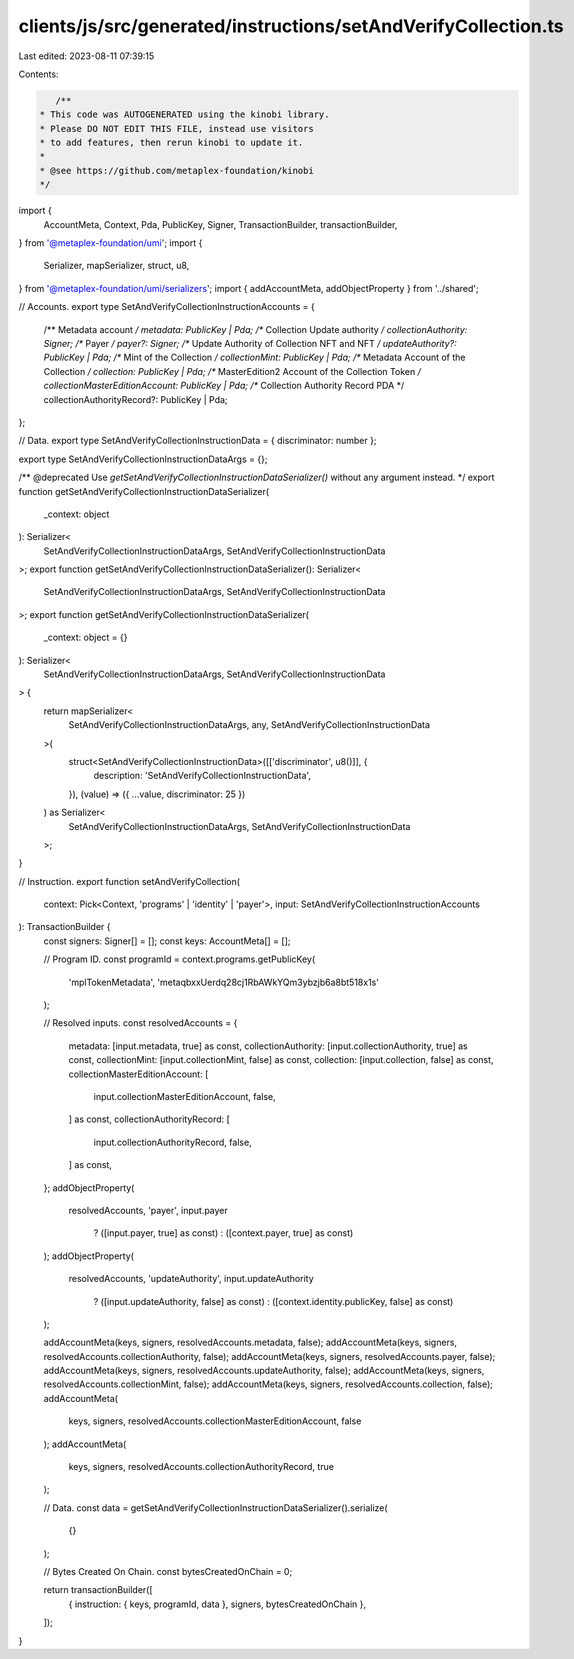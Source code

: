 clients/js/src/generated/instructions/setAndVerifyCollection.ts
===============================================================

Last edited: 2023-08-11 07:39:15

Contents:

.. code-block:: ts

    /**
 * This code was AUTOGENERATED using the kinobi library.
 * Please DO NOT EDIT THIS FILE, instead use visitors
 * to add features, then rerun kinobi to update it.
 *
 * @see https://github.com/metaplex-foundation/kinobi
 */

import {
  AccountMeta,
  Context,
  Pda,
  PublicKey,
  Signer,
  TransactionBuilder,
  transactionBuilder,
} from '@metaplex-foundation/umi';
import {
  Serializer,
  mapSerializer,
  struct,
  u8,
} from '@metaplex-foundation/umi/serializers';
import { addAccountMeta, addObjectProperty } from '../shared';

// Accounts.
export type SetAndVerifyCollectionInstructionAccounts = {
  /** Metadata account */
  metadata: PublicKey | Pda;
  /** Collection Update authority */
  collectionAuthority: Signer;
  /** Payer */
  payer?: Signer;
  /** Update Authority of Collection NFT and NFT */
  updateAuthority?: PublicKey | Pda;
  /** Mint of the Collection */
  collectionMint: PublicKey | Pda;
  /** Metadata Account of the Collection */
  collection: PublicKey | Pda;
  /** MasterEdition2 Account of the Collection Token */
  collectionMasterEditionAccount: PublicKey | Pda;
  /** Collection Authority Record PDA */
  collectionAuthorityRecord?: PublicKey | Pda;
};

// Data.
export type SetAndVerifyCollectionInstructionData = { discriminator: number };

export type SetAndVerifyCollectionInstructionDataArgs = {};

/** @deprecated Use `getSetAndVerifyCollectionInstructionDataSerializer()` without any argument instead. */
export function getSetAndVerifyCollectionInstructionDataSerializer(
  _context: object
): Serializer<
  SetAndVerifyCollectionInstructionDataArgs,
  SetAndVerifyCollectionInstructionData
>;
export function getSetAndVerifyCollectionInstructionDataSerializer(): Serializer<
  SetAndVerifyCollectionInstructionDataArgs,
  SetAndVerifyCollectionInstructionData
>;
export function getSetAndVerifyCollectionInstructionDataSerializer(
  _context: object = {}
): Serializer<
  SetAndVerifyCollectionInstructionDataArgs,
  SetAndVerifyCollectionInstructionData
> {
  return mapSerializer<
    SetAndVerifyCollectionInstructionDataArgs,
    any,
    SetAndVerifyCollectionInstructionData
  >(
    struct<SetAndVerifyCollectionInstructionData>([['discriminator', u8()]], {
      description: 'SetAndVerifyCollectionInstructionData',
    }),
    (value) => ({ ...value, discriminator: 25 })
  ) as Serializer<
    SetAndVerifyCollectionInstructionDataArgs,
    SetAndVerifyCollectionInstructionData
  >;
}

// Instruction.
export function setAndVerifyCollection(
  context: Pick<Context, 'programs' | 'identity' | 'payer'>,
  input: SetAndVerifyCollectionInstructionAccounts
): TransactionBuilder {
  const signers: Signer[] = [];
  const keys: AccountMeta[] = [];

  // Program ID.
  const programId = context.programs.getPublicKey(
    'mplTokenMetadata',
    'metaqbxxUerdq28cj1RbAWkYQm3ybzjb6a8bt518x1s'
  );

  // Resolved inputs.
  const resolvedAccounts = {
    metadata: [input.metadata, true] as const,
    collectionAuthority: [input.collectionAuthority, true] as const,
    collectionMint: [input.collectionMint, false] as const,
    collection: [input.collection, false] as const,
    collectionMasterEditionAccount: [
      input.collectionMasterEditionAccount,
      false,
    ] as const,
    collectionAuthorityRecord: [
      input.collectionAuthorityRecord,
      false,
    ] as const,
  };
  addObjectProperty(
    resolvedAccounts,
    'payer',
    input.payer
      ? ([input.payer, true] as const)
      : ([context.payer, true] as const)
  );
  addObjectProperty(
    resolvedAccounts,
    'updateAuthority',
    input.updateAuthority
      ? ([input.updateAuthority, false] as const)
      : ([context.identity.publicKey, false] as const)
  );

  addAccountMeta(keys, signers, resolvedAccounts.metadata, false);
  addAccountMeta(keys, signers, resolvedAccounts.collectionAuthority, false);
  addAccountMeta(keys, signers, resolvedAccounts.payer, false);
  addAccountMeta(keys, signers, resolvedAccounts.updateAuthority, false);
  addAccountMeta(keys, signers, resolvedAccounts.collectionMint, false);
  addAccountMeta(keys, signers, resolvedAccounts.collection, false);
  addAccountMeta(
    keys,
    signers,
    resolvedAccounts.collectionMasterEditionAccount,
    false
  );
  addAccountMeta(
    keys,
    signers,
    resolvedAccounts.collectionAuthorityRecord,
    true
  );

  // Data.
  const data = getSetAndVerifyCollectionInstructionDataSerializer().serialize(
    {}
  );

  // Bytes Created On Chain.
  const bytesCreatedOnChain = 0;

  return transactionBuilder([
    { instruction: { keys, programId, data }, signers, bytesCreatedOnChain },
  ]);
}


